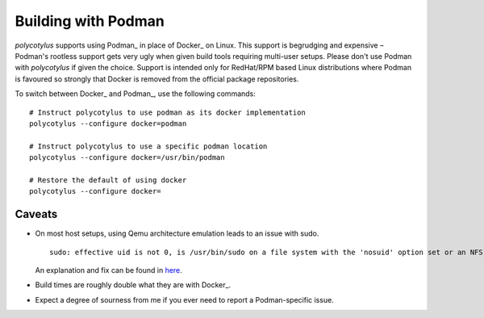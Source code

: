 .. _podman_quirks:

====================
Building with Podman
====================

`polycotylus` supports using Podman_ in place of Docker_ on Linux. This support
is begrudging and expensive – Podman's rootless support gets very ugly when
given build tools requiring multi-user setups. Please don't use Podman with
`polycotylus` if given the choice. Support is intended only for RedHat/RPM based
Linux distributions where Podman is favoured so strongly that Docker is removed
from the official package repositories.

To switch between Docker_ and Podman_, use the following commands::

    # Instruct polycotylus to use podman as its docker implementation
    polycotylus --configure docker=podman

    # Instruct polycotylus to use a specific podman location
    polycotylus --configure docker=/usr/bin/podman

    # Restore the default of using docker
    polycotylus --configure docker=


.. _podman_caveats:

Caveats
.......

* On most host setups, using Qemu architecture emulation leads to an issue with
  sudo. ::

      sudo: effective uid is not 0, is /usr/bin/sudo on a file system with the 'nosuid' option set or an NFS file system without root privileges?

  An explanation and fix can be found in `here
  <https://stackoverflow.com/a/77354286>`_.

* Build times are roughly double what they are with Docker_.

* Expect a degree of sourness from me if you ever need to report a
  Podman-specific issue.
